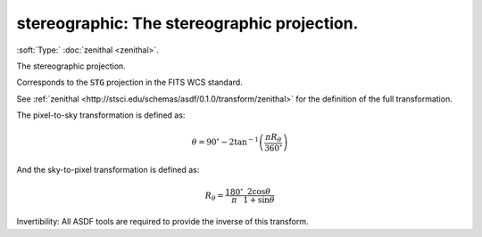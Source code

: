 

.. _http://stsci.edu/schemas/asdf/0.1.0/transform/stereographic:

stereographic: The stereographic projection.
============================================

:soft:`Type:` :doc:`zenithal <zenithal>`.

The stereographic projection.



Corresponds to the :code:`STG` projection in the FITS WCS standard.

See
:ref:`zenithal <http://stsci.edu/schemas/asdf/0.1.0/transform/zenithal>`
for the definition of the full transformation.

The pixel-to-sky transformation is defined as:

.. math:: 

   \theta = 90^{\circ} - 2 \tan^{-1}\left(\frac{\pi R_\theta}{360^{\circ}}\right)

And the sky-to-pixel transformation is defined as:

.. math:: 

   R_\theta = \frac{180^{\circ}}{\pi}\frac{2 \cos \theta}{1 + \sin \theta}

Invertibility: All ASDF tools are required to provide the inverse of
this transform.



.. only:: html

   :download:`Original schema in YAML <stereographic.yaml>`
